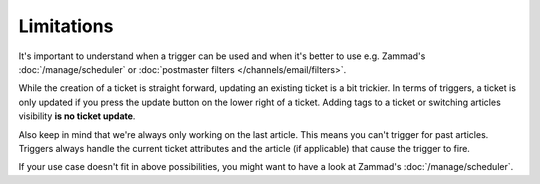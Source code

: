 Limitations
===========

It's important to understand when a trigger can be used and when it's better
to use e.g. Zammad's :doc:`/manage/scheduler` or
:doc:`postmaster filters </channels/email/filters>`. 

While the creation of a ticket is straight forward,
updating an existing ticket is a bit trickier. In terms of triggers, a ticket is only
updated if you press the update button on the lower right of a ticket. 
Adding tags to a ticket or switching articles visibility
**is no ticket update**.

Also keep in mind that we're always only working on the last article.
This means you can't trigger for past articles. 
Triggers always handle the current ticket attributes and the article
(if applicable) that cause the trigger to fire.

If your use case doesn't fit in above possibilities, you might want to have a
look at Zammad's :doc:`/manage/scheduler`.
